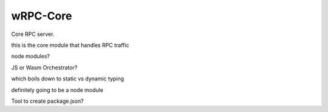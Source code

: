 wRPC-Core
=========
Core RPC server.

this is the core module that handles RPC traffic

node modules?

JS or Wasm Orchestrator?

which boils down to static vs dynamic typing

definitely going to be a node module

Tool to create package.json?
